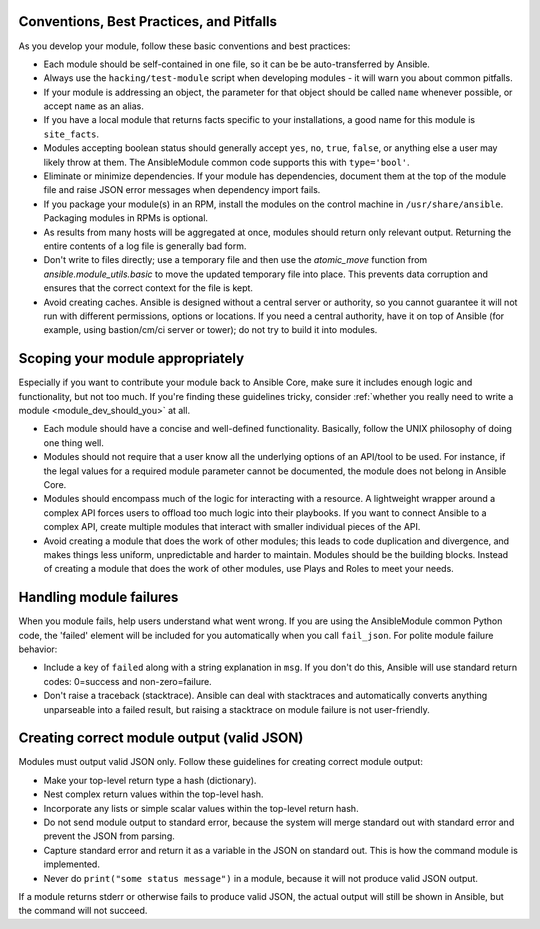 .. _module_dev_conventions:

Conventions, Best Practices, and Pitfalls
`````````````````````````````````````````

As you develop your module, follow these basic conventions and best practices:

* Each module should be self-contained in one file, so it can be be auto-transferred by Ansible.

* Always use the ``hacking/test-module`` script when developing modules - it will warn you about common pitfalls.

* If your module is addressing an object, the parameter for that object should be called ``name`` whenever possible, or accept ``name`` as an alias.

* If you have a local module that returns facts specific to your installations, a good name for this module is ``site_facts``.

* Modules accepting boolean status should generally accept ``yes``, ``no``, ``true``, ``false``, or anything else a user may likely throw at them. The AnsibleModule common code supports this with ``type='bool'``.

* Eliminate or minimize dependencies. If your module has dependencies, document them at the top of the module file and raise JSON error messages when dependency import fails.

* If you package your module(s) in an RPM, install the modules on the control machine in ``/usr/share/ansible``. Packaging modules in RPMs is optional.

* As results from many hosts will be aggregated at once, modules should return only relevant output. Returning the entire contents of a log file is generally bad form.

* Don't write to files directly; use a temporary file and then use the `atomic_move` function from `ansible.module_utils.basic` to move the updated temporary file into place. This prevents data corruption and ensures that the correct context for the file is kept.

* Avoid creating caches. Ansible is designed without a central server or authority, so you cannot guarantee it will not run with different permissions, options or locations. If you need a central authority, have it on top of Ansible (for example, using bastion/cm/ci server or tower); do not try to build it into modules.

Scoping your module appropriately
`````````````````````````````````````````

Especially if you want to contribute your module back to Ansible Core, make sure it includes enough logic and functionality, but not too much. If you're finding these guidelines tricky, consider :ref:`whether you really need to write a module <module_dev_should_you>` at all.

* Each module should have a concise and well-defined functionality. Basically, follow the UNIX philosophy of doing one thing well.

* Modules should not require that a user know all the underlying options of an API/tool to be used. For instance, if the legal values for a required module parameter cannot be documented, the module does not belong in Ansible Core.

* Modules should encompass much of the logic for interacting with a resource. A lightweight wrapper around a complex API forces users to offload too much logic into their playbooks. If you want to connect Ansible to a complex API, create multiple modules that interact with smaller individual pieces of the API.

* Avoid creating a module that does the work of other modules; this leads to code duplication and divergence, and makes things less uniform, unpredictable and harder to maintain. Modules should be the building blocks. Instead of creating a module that does the work of other modules, use Plays and Roles to meet your needs.

Handling module failures
`````````````````````````````````````````

When you module fails, help users understand what went wrong. If you are using the AnsibleModule common Python code, the 'failed' element will be included for you automatically when you call ``fail_json``. For polite module failure behavior:

* Include a key of ``failed`` along with a string explanation in ``msg``. If you don't do this, Ansible will use standard return codes: 0=success and non-zero=failure.
* Don't raise a traceback (stacktrace). Ansible can deal with stacktraces and automatically converts anything unparseable into a failed result, but raising a stacktrace on module failure is not user-friendly.

Creating correct module output (valid JSON)
```````````````````````````````````````````

Modules must output valid JSON only. Follow these guidelines for creating correct module output:

* Make your top-level return type a hash (dictionary).
* Nest complex return values within the top-level hash.
* Incorporate any lists or simple scalar values within the top-level return hash.
* Do not send module output to standard error, because the system will merge standard out with standard error and prevent the JSON from parsing.
* Capture standard error and return it as a variable in the JSON on standard out. This is how the command module is implemented.
* Never do ``print("some status message")`` in a module, because it will not produce valid JSON output.

If a module returns stderr or otherwise fails to produce valid JSON, the actual output will still be shown in Ansible, but the command will not succeed.

